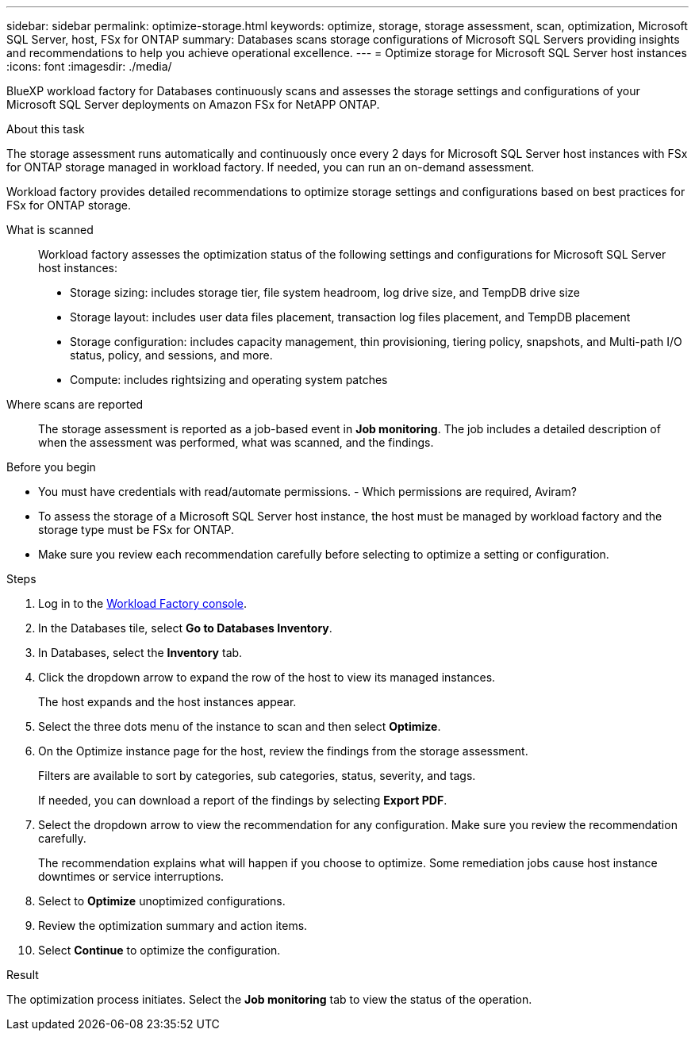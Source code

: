 ---
sidebar: sidebar
permalink: optimize-storage.html
keywords: optimize, storage, storage assessment, scan, optimization, Microsoft SQL Server, host, FSx for ONTAP
summary: Databases scans storage configurations of Microsoft SQL Servers providing insights and recommendations to help you achieve operational excellence. 
---
= Optimize storage for Microsoft SQL Server host instances
:icons: font
:imagesdir: ./media/

[.lead]
BlueXP workload factory for Databases continuously scans and assesses the storage settings and configurations of your Microsoft SQL Server deployments on Amazon FSx for NetAPP ONTAP. 

.About this task
The storage assessment runs automatically and continuously once every 2 days for Microsoft SQL Server host instances with FSx for ONTAP storage managed in workload factory. If needed, you can run an on-demand assessment.

Workload factory provides detailed recommendations to optimize storage settings and configurations based on best practices for FSx for ONTAP storage. 

What is scanned::
Workload factory assesses the optimization status of the following settings and configurations for Microsoft SQL Server host instances:  

* Storage sizing: includes storage tier, file system headroom, log drive size, and TempDB drive size  
* Storage layout: includes user data files placement, transaction log files placement, and TempDB placement
* Storage configuration: includes capacity management, thin provisioning, tiering policy, snapshots, and Multi-path I/O status, policy, and sessions, and more.  
* Compute: includes rightsizing and operating system patches 

Where scans are reported::
The storage assessment is reported as a job-based event in *Job monitoring*. The job includes a detailed description of when the assessment was performed, what was scanned, and the findings.

.Before you begin
* You must have credentials with read/automate permissions. - Which permissions are required, Aviram? 
* To assess the storage of a Microsoft SQL Server host instance, the host must be managed by workload factory and the storage type must be FSx for ONTAP. 
* Make sure you review each recommendation carefully before selecting to optimize a setting or configuration. 

.Steps
. Log in to the link:https://console.workloads.netapp.com[Workload Factory console^].
. In the Databases tile, select *Go to Databases Inventory*.
. In Databases, select the *Inventory* tab. 
. Click the dropdown arrow to expand the row of the host to view its managed instances. 
+
The host expands and the host instances appear. 
. Select the three dots menu of the instance to scan and then select *Optimize*. 
. On the Optimize instance page for the host, review the findings from the storage assessment. 
+
Filters are available to sort by categories, sub categories, status, severity, and tags. 
+ 
If needed, you can download a report of the findings by selecting *Export PDF*.  
. Select the dropdown arrow to view the recommendation for any configuration. Make sure you review the recommendation carefully. 
+ 
The recommendation explains what will happen if you choose to optimize. Some remediation jobs cause host instance downtimes or service interruptions.
. Select to *Optimize* unoptimized configurations. 
. Review the optimization summary and action items. 
. Select *Continue* to optimize the configuration. 

.Result
The optimization process initiates. Select the *Job monitoring* tab to view the status of the operation. 


